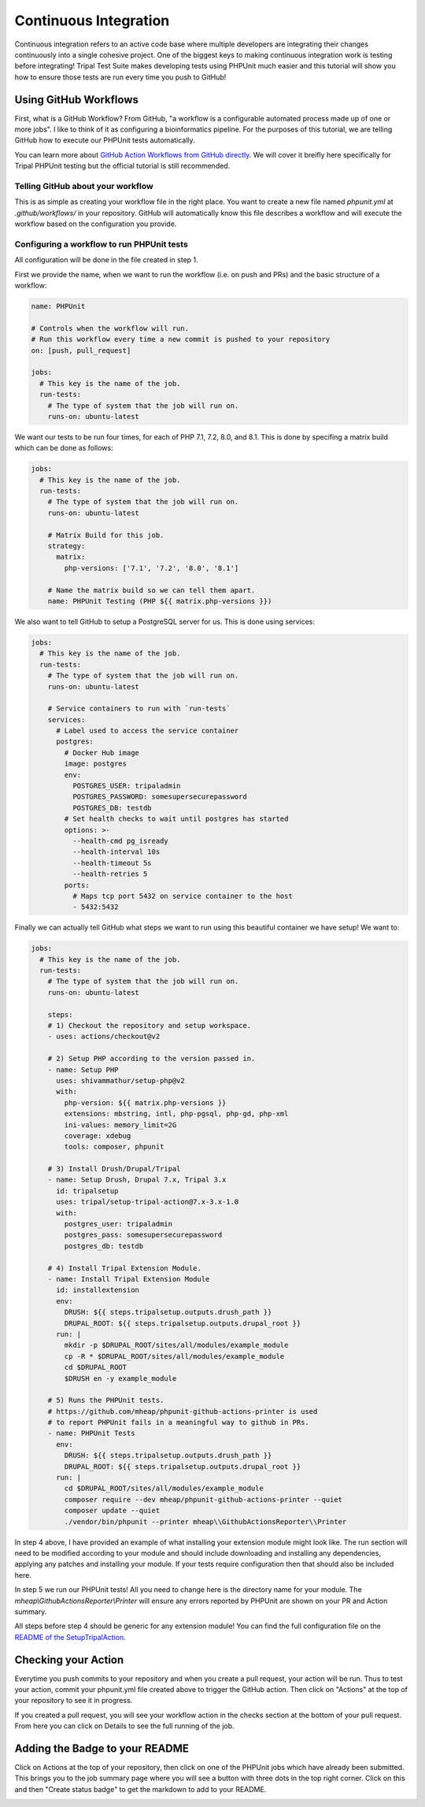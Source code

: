 
Continuous Integration
========================

Continuous integration refers to an active code base where multiple developers are integrating their changes continuously into a single cohesive project. One of the biggest keys to making continuous integration work is testing before integrating! Tripal Test Suite makes developing tests using PHPUnit much easier and this tutorial will show you how to ensure those tests are run every time you push to GitHub!

Using GitHub Workflows
------------------------

First, what is a GitHub Workflow? From GitHub, "a workflow is a configurable automated process made up of one or more jobs". I like to think of it as configuring a bioinformatics pipeline. For the purposes of this tutorial, we are telling GitHub how to execute our PHPUnit tests automatically.

You can learn more about `GitHub Action Workflows from GitHub directly <https://docs.github.com/en/free-pro-team@latest/actions/learn-github-actions/introduction-to-github-actions>`_. We will cover it breifly here specifically for Tripal PHPUnit testing but the official tutorial is still recommended.

Telling GitHub about your workflow
^^^^^^^^^^^^^^^^^^^^^^^^^^^^^^^^^^^^

This is as simple as creating your workflow file in the right place. You want to create a new file named `phpunit.yml` at `.github/workflows/` in your repository. GitHub will automatically know this file describes a workflow and will execute the workflow based on the configuration you provide.

Configuring a workflow to run PHPUnit tests
^^^^^^^^^^^^^^^^^^^^^^^^^^^^^^^^^^^^^^^^^^^^^^^^^^

All configuration will be done in the file created in step 1.

First we provide the name, when we want to run the workflow (i.e. on push and PRs) and the basic structure of a workflow:

.. code-block:: yaml

  name: PHPUnit

  # Controls when the workflow will run.
  # Run this workflow every time a new commit is pushed to your repository
  on: [push, pull_request]

  jobs:
    # This key is the name of the job.
    run-tests:
      # The type of system that the job will run on.
      runs-on: ubuntu-latest


We want our tests to be run four times, for each of PHP 7.1, 7.2, 8.0, and 8.1. This is done by specifing a matrix build which can be done as follows:

.. code-block:: yaml

  jobs:
    # This key is the name of the job.
    run-tests:
      # The type of system that the job will run on.
      runs-on: ubuntu-latest

      # Matrix Build for this job.
      strategy:
        matrix:
          php-versions: ['7.1', '7.2', '8.0', '8.1']

      # Name the matrix build so we can tell them apart.
      name: PHPUnit Testing (PHP ${{ matrix.php-versions }})

We also want to tell GitHub to setup a PostgreSQL server for us. This is done using services:

.. code-block:: yaml

  jobs:
    # This key is the name of the job.
    run-tests:
      # The type of system that the job will run on.
      runs-on: ubuntu-latest

      # Service containers to run with `run-tests`
      services:
        # Label used to access the service container
        postgres:
          # Docker Hub image
          image: postgres
          env:
            POSTGRES_USER: tripaladmin
            POSTGRES_PASSWORD: somesupersecurepassword
            POSTGRES_DB: testdb
          # Set health checks to wait until postgres has started
          options: >-
            --health-cmd pg_isready
            --health-interval 10s
            --health-timeout 5s
            --health-retries 5
          ports:
            # Maps tcp port 5432 on service container to the host
            - 5432:5432

Finally we can actually tell GitHub what steps we want to run using this beautiful container we have setup! We want to:

.. code-block:: yaml

  jobs:
    # This key is the name of the job.
    run-tests:
      # The type of system that the job will run on.
      runs-on: ubuntu-latest

      steps:
      # 1) Checkout the repository and setup workspace.
      - uses: actions/checkout@v2

      # 2) Setup PHP according to the version passed in.
      - name: Setup PHP
        uses: shivammathur/setup-php@v2
        with:
          php-version: ${{ matrix.php-versions }}
          extensions: mbstring, intl, php-pgsql, php-gd, php-xml
          ini-values: memory_limit=2G
          coverage: xdebug
          tools: composer, phpunit

      # 3) Install Drush/Drupal/Tripal
      - name: Setup Drush, Drupal 7.x, Tripal 3.x
        id: tripalsetup
        uses: tripal/setup-tripal-action@7.x-3.x-1.0
        with:
          postgres_user: tripaladmin
          postgres_pass: somesupersecurepassword
          postgres_db: testdb

      # 4) Install Tripal Extension Module.
      - name: Install Tripal Extension Module
        id: installextension
        env:
          DRUSH: ${{ steps.tripalsetup.outputs.drush_path }}
          DRUPAL_ROOT: ${{ steps.tripalsetup.outputs.drupal_root }}
        run: |
          mkdir -p $DRUPAL_ROOT/sites/all/modules/example_module
          cp -R * $DRUPAL_ROOT/sites/all/modules/example_module
          cd $DRUPAL_ROOT
          $DRUSH en -y example_module

      # 5) Runs the PHPUnit tests.
      # https://github.com/mheap/phpunit-github-actions-printer is used
      # to report PHPUnit fails in a meaningful way to github in PRs.
      - name: PHPUnit Tests
        env:
          DRUSH: ${{ steps.tripalsetup.outputs.drush_path }}
          DRUPAL_ROOT: ${{ steps.tripalsetup.outputs.drupal_root }}
        run: |
          cd $DRUPAL_ROOT/sites/all/modules/example_module
          composer require --dev mheap/phpunit-github-actions-printer --quiet
          composer update --quiet
          ./vendor/bin/phpunit --printer mheap\\GithubActionsReporter\\Printer

In step 4 above, I have provided an example of what installing your extension module might look like. The run section will need to be modified according to your module and should include downloading and installing any dependencies, applying any patches and installing your module. If your tests require configuration then that should also be included here.

In step 5 we run our PHPUnit tests! All you need to change here is the directory name for your module. The `mheap\\GithubActionsReporter\\Printer` will ensure any errors reported by PHPUnit are shown on your PR and Action summary.

All steps before step 4 should be generic for any extension module! You can find the full configuration file on the `README of the SetupTripalAction <https://github.com/tripal/setup-tripal-action#usage>`_.

Checking your Action
----------------------

Everytime you push commits to your repository and when you create a pull request, your action will be run. Thus to test your action, commit your phpunit.yml file created above to trigger the GitHub action. Then click on "Actions" at the top of your repository to see it in progress.

If you created a pull request, you will see your workflow action in the checks section at the bottom of your pull request. From here you can click on Details to see the full running of the job.

Adding the Badge to your README
---------------------------------

Click on Actions at the top of your repository, then click on one of the PHPUnit jobs which have already been submitted. This brings you to the job summary page where you will see a button with three dots in the top right corner. Click on this and then "Create status badge" to get the markdown to add to your README.

.. image:: CI.create-badge.png
